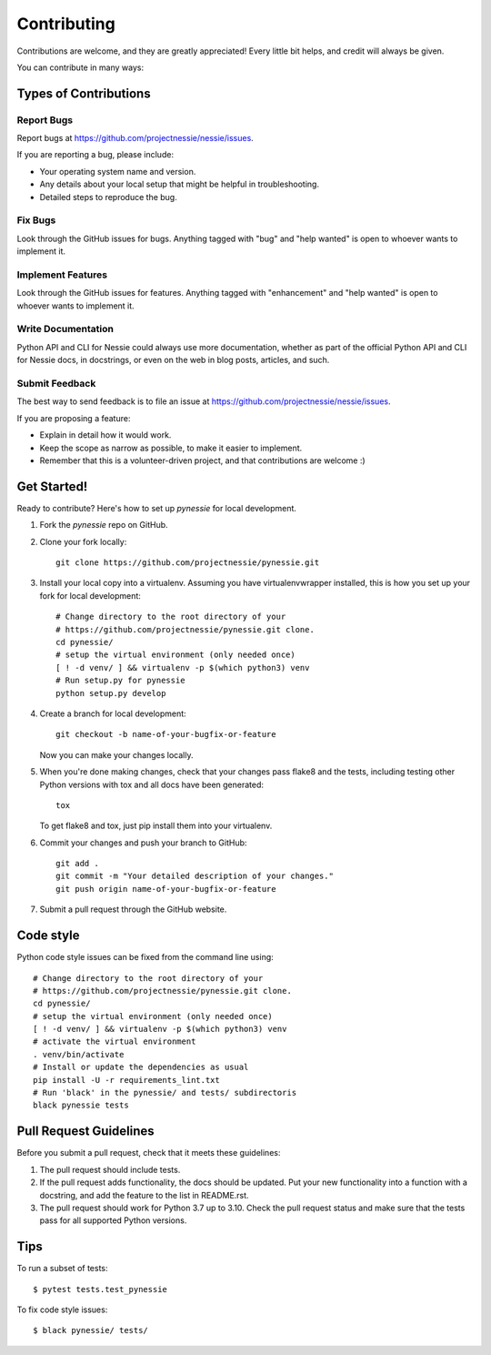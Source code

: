 .. highlight:: shell

============
Contributing
============

Contributions are welcome, and they are greatly appreciated! Every little bit
helps, and credit will always be given.

You can contribute in many ways:

Types of Contributions
----------------------

Report Bugs
~~~~~~~~~~~

Report bugs at https://github.com/projectnessie/nessie/issues.

If you are reporting a bug, please include:

* Your operating system name and version.
* Any details about your local setup that might be helpful in troubleshooting.
* Detailed steps to reproduce the bug.

Fix Bugs
~~~~~~~~

Look through the GitHub issues for bugs. Anything tagged with "bug" and "help
wanted" is open to whoever wants to implement it.

Implement Features
~~~~~~~~~~~~~~~~~~

Look through the GitHub issues for features. Anything tagged with "enhancement"
and "help wanted" is open to whoever wants to implement it.

Write Documentation
~~~~~~~~~~~~~~~~~~~

Python API and CLI for Nessie could always use more documentation, whether as part of the
official Python API and CLI for Nessie docs, in docstrings, or even on the web in blog posts,
articles, and such.

Submit Feedback
~~~~~~~~~~~~~~~

The best way to send feedback is to file an issue at https://github.com/projectnessie/nessie/issues.

If you are proposing a feature:

* Explain in detail how it would work.
* Keep the scope as narrow as possible, to make it easier to implement.
* Remember that this is a volunteer-driven project, and that contributions
  are welcome :)

Get Started!
------------

Ready to contribute? Here's how to set up `pynessie` for local development.

1. Fork the `pynessie` repo on GitHub.
2. Clone your fork locally::

    git clone https://github.com/projectnessie/pynessie.git

3. Install your local copy into a virtualenv. Assuming you have virtualenvwrapper installed, this is how you set up your fork for local development::

    # Change directory to the root directory of your
    # https://github.com/projectnessie/pynessie.git clone.
    cd pynessie/
    # setup the virtual environment (only needed once)
    [ ! -d venv/ ] && virtualenv -p $(which python3) venv
    # Run setup.py for pynessie
    python setup.py develop

4. Create a branch for local development::

    git checkout -b name-of-your-bugfix-or-feature

   Now you can make your changes locally.

5. When you're done making changes, check that your changes pass flake8 and the
   tests, including testing other Python versions with tox and all docs have been generated::

    tox

   To get flake8 and tox, just pip install them into your virtualenv.

6. Commit your changes and push your branch to GitHub::

    git add .
    git commit -m "Your detailed description of your changes."
    git push origin name-of-your-bugfix-or-feature

7. Submit a pull request through the GitHub website.

Code style
----------

Python code style issues can be fixed from the command line using::

    # Change directory to the root directory of your
    # https://github.com/projectnessie/pynessie.git clone.
    cd pynessie/
    # setup the virtual environment (only needed once)
    [ ! -d venv/ ] && virtualenv -p $(which python3) venv
    # activate the virtual environment
    . venv/bin/activate
    # Install or update the dependencies as usual
    pip install -U -r requirements_lint.txt
    # Run 'black' in the pynessie/ and tests/ subdirectoris
    black pynessie tests

Pull Request Guidelines
-----------------------

Before you submit a pull request, check that it meets these guidelines:

1. The pull request should include tests.
2. If the pull request adds functionality, the docs should be updated. Put
   your new functionality into a function with a docstring, and add the
   feature to the list in README.rst.
3. The pull request should work for Python 3.7 up to 3.10. Check
   the pull request status and make sure that the tests pass for all
   supported Python versions.

Tips
----

To run a subset of tests::

$ pytest tests.test_pynessie

To fix code style issues::

$ black pynessie/ tests/
